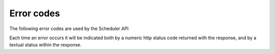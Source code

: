 Error codes
===========

The following error codes are used by the Scheduler API

Each time an error occurs it will be indicated both by a numeric http
status code returned with the response, and by a textual status within
the response.

